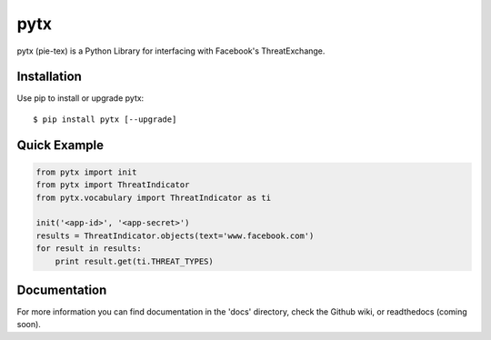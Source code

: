 pytx
=====================================================================

pytx (pie-tex) is a Python Library for interfacing with Facebook's ThreatExchange.

Installation
------------

Use pip to install or upgrade pytx::

    $ pip install pytx [--upgrade]

Quick Example
-------------

.. code-block :: python

   from pytx import init
   from pytx import ThreatIndicator
   from pytx.vocabulary import ThreatIndicator as ti

   init('<app-id>', '<app-secret>')
   results = ThreatIndicator.objects(text='www.facebook.com')
   for result in results:
       print result.get(ti.THREAT_TYPES)

Documentation
-------------

For more information you can find documentation in the 'docs' directory, check
the Github wiki, or readthedocs (coming soon).


